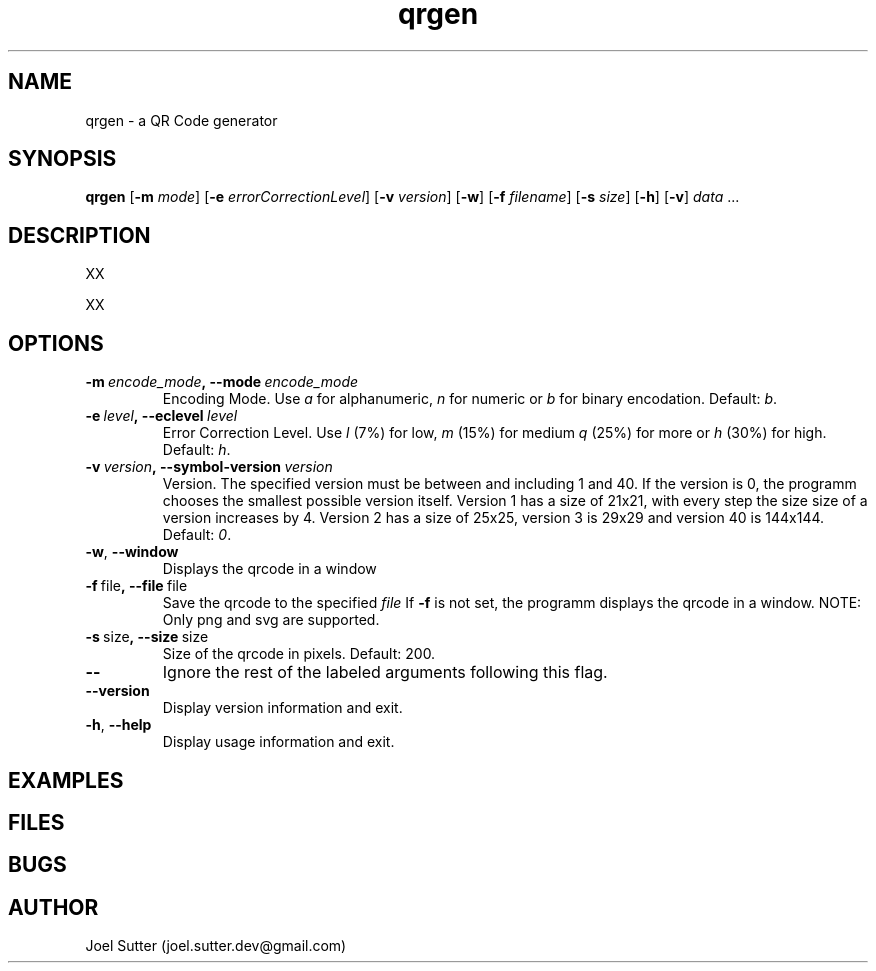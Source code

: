 .TH qrgen 1 "February 2011" 
.SH NAME
qrgen - a QR Code generator
.SH SYNOPSIS
.B qrgen 
.RB [ \-m
.IR "mode" ]
.RB [ \-e 
.IR "errorCorrectionLevel" ]
.RB [ \-v 
.IR "version" ]
.RB [ \-w ]
.RB [ \-f
.IR "filename" ]
.RB [ \-s
.IR "size" ]
.RB [ \-h ]
.RB [ \-v ]
.IR  data\  ... 

.SH DESCRIPTION
.PP
XX
.PP
XX

.SH OPTIONS

.TP
.BI \-m\  encode_mode ,\ --mode\  encode_mode
Encoding Mode. Use 
.I a
for alphanumeric, 
.I n
for numeric or 
.I b
for binary encodation.
Default:
.IR b .
 

.TP
.BI \-e\  level ,\ --eclevel\  level
Error Correction Level. Use
.I l
(7%) for low,
.I m
(15%) for medium
.I q
(25%) for more or
.I h
(30%) for high. 
Default:
.IR h .


.TP
.BI \-v\  version ,\ --symbol-version\  version
Version. The specified version must be between and including 1 and 40. 
If the version is 0, the programm chooses the smallest possible version itself.
Version 1 has a size of 21x21, with every step the size size of a version increases by 4. Version 2 has a size of 25x25, version 3 is 29x29 and version 40 is 144x144.
Default:
.IR 0 .

.TP
.BR \-w ,\  --window
Displays the qrcode in a window

.TP
.BR \-f\  file ,\ --file\  file
Save the qrcode to the specified
.I file
.RB If\  -f
is not set, the programm displays the qrcode in a window.
NOTE: Only png and svg are supported.

.TP
.BR \-s\  size ,\ --size\  size
Size of the qrcode in pixels.
Default: 200.

.TP
.BR \--
Ignore the rest of the labeled arguments following this flag.

.TP
.B --version
Display version information and exit.
.TP
.BR \-h ,\  --help
Display usage information and exit.

.SH EXAMPLES
.SH FILES
.PP
.SH BUGS
.SH AUTHOR
Joel Sutter (joel.sutter.dev@gmail.com)
